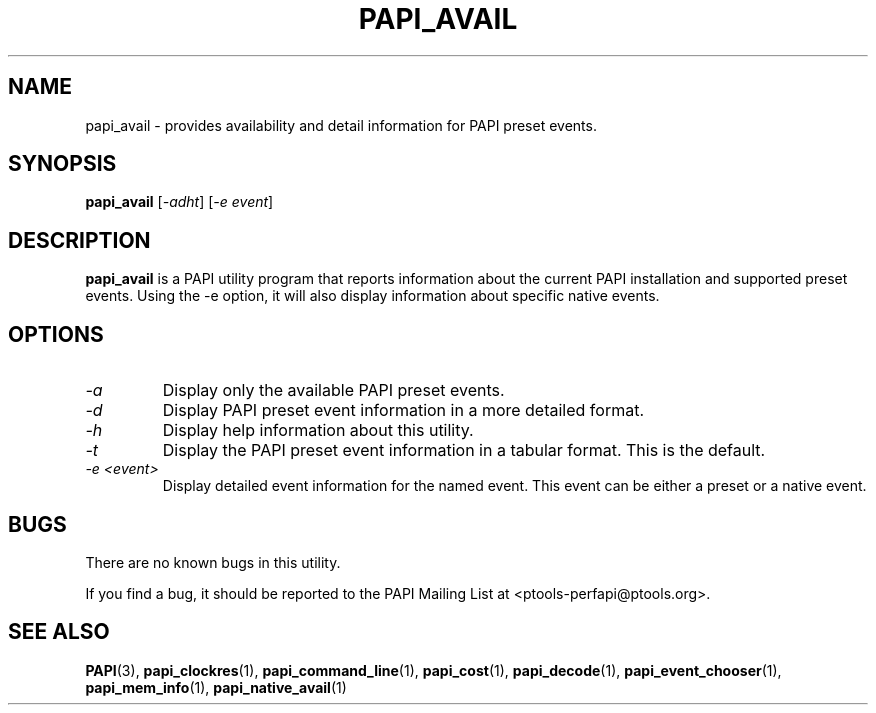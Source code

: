 .\" $Id: papi_avail.1,v 1.4 2009-09-10 20:19:35 terpstra Exp $
.TH PAPI_AVAIL 1 "May, 2005"
.SH NAME
papi_avail \- provides availability and detail information for PAPI preset events.

.SH SYNOPSIS

\fBpapi_avail\fP [\fI-adht\fP] [\fI-e event\fP]


.SH DESCRIPTION
\fBpapi_avail\fP is a PAPI utility program that reports information about the current PAPI installation and supported preset events.
Using the -e option, it will also display information about specific native events.


.SH OPTIONS

.TP
\fI-a\fP
Display only the available PAPI preset events.

.TP
\fI-d\fP
Display PAPI preset event information in a more detailed format.

.TP
\fI-h\fP
Display help information about this utility.

.TP
\fI-t\fP 
Display the PAPI preset event information in a tabular format. This is the default.

.TP
\fI-e <event>\fP 
Display detailed event information for the named event. This event can be either a preset or a native event.

.SH BUGS 
There are no known bugs in this utility. 
.LP
If you find a bug, it should be reported to the PAPI Mailing List at <ptools-perfapi@ptools.org>. 

.SH SEE ALSO
.BR PAPI "(3), " papi_clockres "(1), " papi_command_line "(1), " papi_cost "(1), " papi_decode "(1), "
.BR papi_event_chooser "(1), " papi_mem_info "(1), " papi_native_avail "(1)"



